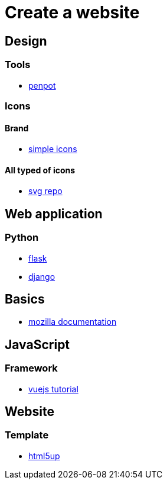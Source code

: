= Create a website

== Design

=== Tools

* https://penpot.app/[penpot]

=== Icons

==== Brand

* https://simpleicons.org/[simple icons]

==== All typed of icons

* https://www.svgrepo.com/[svg repo]

== Web application

=== Python

* https://flask.palletsprojects.com/en/2.2.x/[flask]
* https://www.djangoproject.com/[django]

== Basics

* https://developer.mozilla.org/en-US/[mozilla documentation]

== JavaScript

=== Framework

* https://vuejs.org/tutorial/#step-1[vuejs tutorial]

== Website

=== Template

* https://html5up.net/[html5up]
